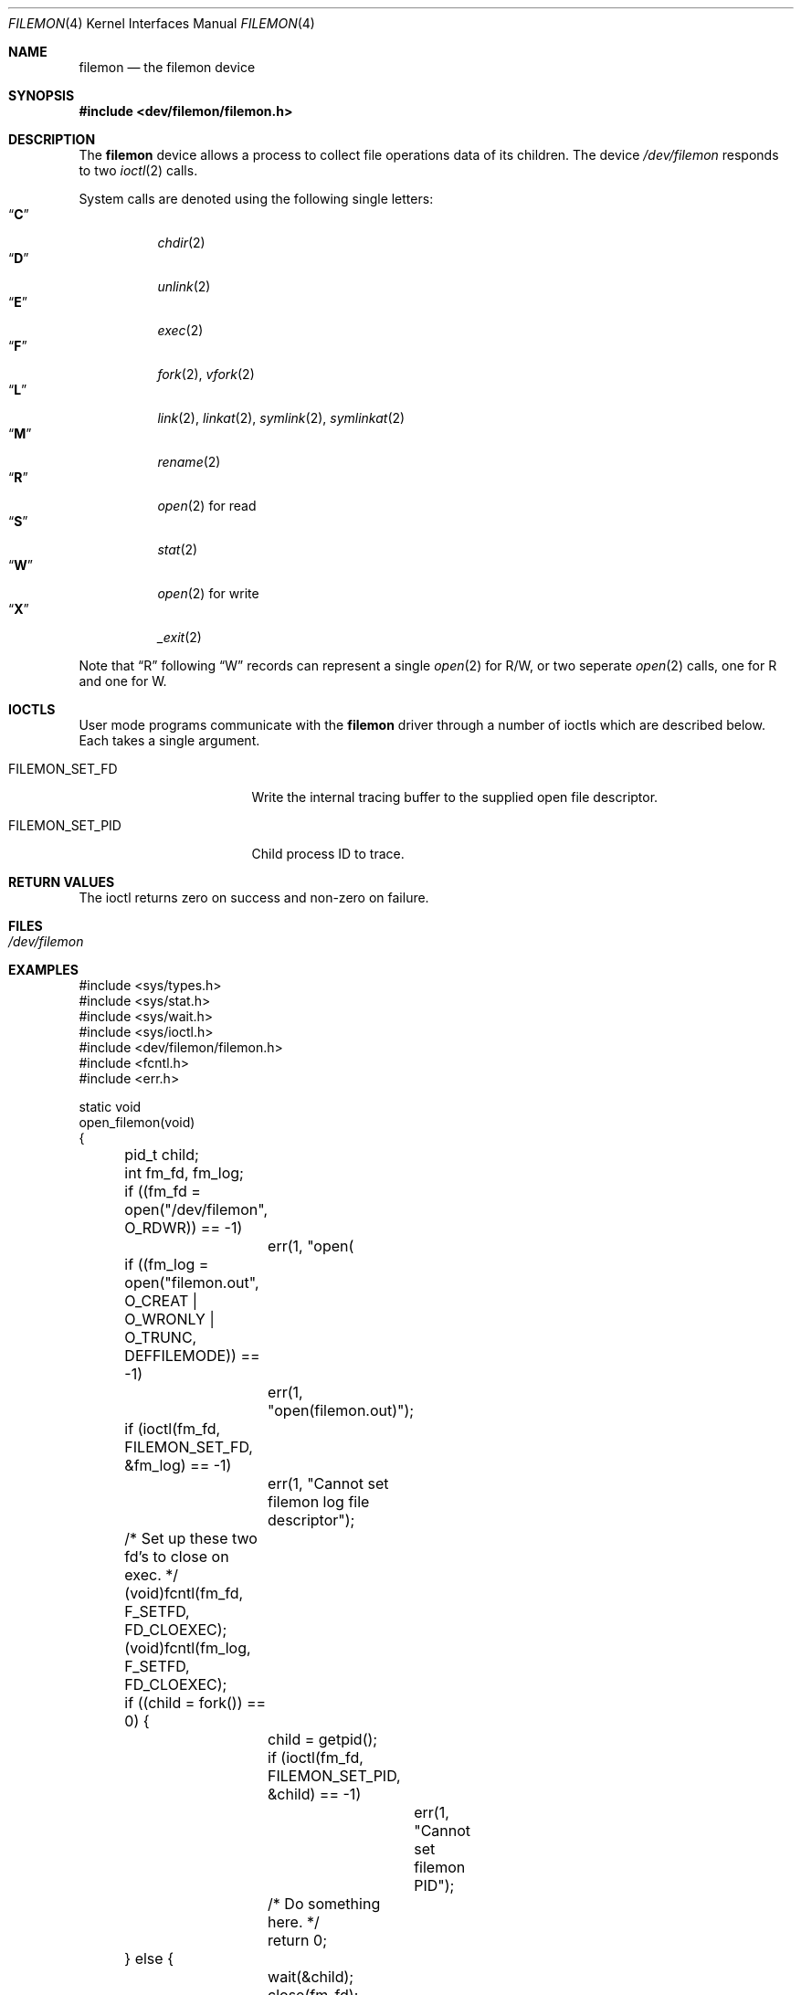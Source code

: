 .\" Copyright (c) 2012
.\"	David E. O'Brien <obrien@FreeBSD.org>.  All rights reserved.
.\"
.\" Redistribution and use in source and binary forms, with or without
.\" modification, are permitted provided that the following conditions
.\" are met:
.\" 1. Redistributions of source code must retain the above copyright
.\"    notice, this list of conditions and the following disclaimer.
.\" 2. Redistributions in binary form must reproduce the above copyright
.\"    notice, this list of conditions and the following disclaimer in the
.\"    documentation and/or other materials provided with the distribution.
.\" 3. All advertising materials mentioning features or use of this software
.\"    must display the following acknowledgement:
.\"	This product includes software developed by David E. O'Brien and
.\"	contributors.
.\" 4. Neither the name of the author nor the names of its contributors
.\"    may be used to endorse or promote products derived from this software
.\"    without specific prior written permission.
.\"
.\" THIS SOFTWARE IS PROVIDED BY THE AUTHOR AND CONTRIBUTORS ``AS IS'' AND
.\" ANY EXPRESS OR IMPLIED WARRANTIES, INCLUDING, BUT NOT LIMITED TO, THE
.\" IMPLIED WARRANTIES OF MERCHANTABILITY AND FITNESS FOR A PARTICULAR PURPOSE
.\" ARE DISCLAIMED.  IN NO EVENT SHALL THE AUTHOR OR CONTRIBUTORS BE LIABLE
.\" FOR ANY DIRECT, INDIRECT, INCIDENTAL, SPECIAL, EXEMPLARY, OR CONSEQUENTIAL
.\" DAMAGES (INCLUDING, BUT NOT LIMITED TO, PROCUREMENT OF SUBSTITUTE GOODS
.\" OR SERVICES; LOSS OF USE, DATA, OR PROFITS; OR BUSINESS INTERRUPTION)
.\" HOWEVER CAUSED AND ON ANY THEORY OF LIABILITY, WHETHER IN CONTRACT, STRICT
.\" LIABILITY, OR TORT (INCLUDING NEGLIGENCE OR OTHERWISE) ARISING IN ANY WAY
.\" OUT OF THE USE OF THIS SOFTWARE, EVEN IF ADVISED OF THE POSSIBILITY OF
.\" SUCH DAMAGE.
.\"
.\" $FreeBSD$
.\"
.Dd May 30, 2012
.Dt FILEMON 4
.Os
.Sh NAME
.Nm filemon
.Nd the filemon device
.Sh SYNOPSIS
.In dev/filemon/filemon.h
.Sh DESCRIPTION
The
.Nm
device allows a process to collect file operations data of its children.
The device
.Pa /dev/filemon
responds to two
.Xr ioctl 2
calls.
.Pp
System calls are denoted using the following single letters:
.Bl -tag -width indent -compact
.It Dq Li C
.Xr chdir 2
.It Dq Li D
.Xr unlink 2
.It Dq Li E
.Xr exec 2
.It Dq Li F
.Xr fork 2 ,
.Xr vfork 2
.It Dq Li L
.Xr link 2 ,
.Xr linkat 2 ,
.Xr symlink 2 ,
.Xr symlinkat 2
.It Dq Li M
.Xr rename 2
.It Dq Li R
.Xr open 2
for read
.It Dq Li S
.Xr stat 2
.It Dq Li W
.Xr open 2
for write
.It Dq Li X
.Xr _exit 2
.El
.Pp
Note that
.Dq R
following
.Dq W
records can represent a single
.Xr open 2
for R/W,
or two seperate
.Xr open 2
calls, one for
R
and one for
W.
.Sh IOCTLS
User mode programs communicate with the
.Nm filemon
driver through a
number of ioctls which are described below.
Each takes a single argument.
.Bl -tag -width FILEMON_SET_PID
.It Dv FILEMON_SET_FD
Write the internal tracing buffer to the supplied open file descriptor.
.It Dv FILEMON_SET_PID
Child process ID to trace.
.El
.Sh RETURN VALUES
The ioctl returns zero on success and non-zero on failure.
.Sh FILES
.Bl -tag -width /dev/zero
.It Pa /dev/filemon
.El
.Sh EXAMPLES
.Bd -literal
#include <sys/types.h>
#include <sys/stat.h>
#include <sys/wait.h>
#include <sys/ioctl.h>
#include <dev/filemon/filemon.h>
#include <fcntl.h>
#include <err.h>

static void
open_filemon(void)
{
	pid_t child;
	int fm_fd, fm_log;

	if ((fm_fd = open("/dev/filemon", O_RDWR)) == -1)
		err(1, "open(\"/dev/filemon\", O_RDWR)");
	if ((fm_log = open("filemon.out",
	    O_CREAT | O_WRONLY | O_TRUNC, DEFFILEMODE)) == -1)
		err(1, "open(filemon.out)");

	if (ioctl(fm_fd, FILEMON_SET_FD, &fm_log) == -1)
		err(1, "Cannot set filemon log file descriptor");
	/* Set up these two fd's to close on exec. */
	(void)fcntl(fm_fd, F_SETFD, FD_CLOEXEC);
	(void)fcntl(fm_log, F_SETFD, FD_CLOEXEC);

	if ((child = fork()) == 0) {
		child = getpid();
		if (ioctl(fm_fd, FILEMON_SET_PID, &child) == -1)
			err(1, "Cannot set filemon PID");
		/* Do something here. */
		return 0;
	} else {
		wait(&child);
		close(fm_fd);
	}
	return 0;
}
.Ed
.Pp
Creates a file named
.Pa filemon.out
and configures the
.Nm
device to write the filemon buffer contents to it.
.Sh SEE ALSO
.Xr dtrace 1 ,
.Xr ktrace 1 ,
.Xr truss 1
.Sh HISTORY
A
.Nm
device appeared in
.Fx 9.1 .

